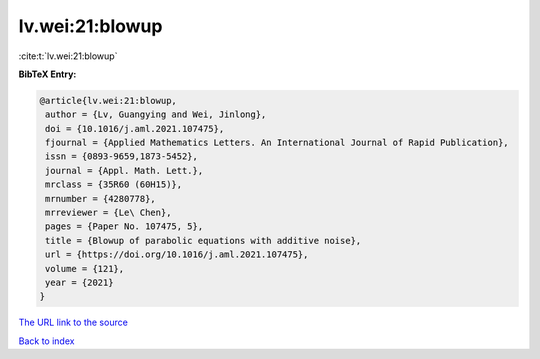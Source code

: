 lv.wei:21:blowup
================

:cite:t:`lv.wei:21:blowup`

**BibTeX Entry:**

.. code-block:: bibtex

   @article{lv.wei:21:blowup,
    author = {Lv, Guangying and Wei, Jinlong},
    doi = {10.1016/j.aml.2021.107475},
    fjournal = {Applied Mathematics Letters. An International Journal of Rapid Publication},
    issn = {0893-9659,1873-5452},
    journal = {Appl. Math. Lett.},
    mrclass = {35R60 (60H15)},
    mrnumber = {4280778},
    mrreviewer = {Le\ Chen},
    pages = {Paper No. 107475, 5},
    title = {Blowup of parabolic equations with additive noise},
    url = {https://doi.org/10.1016/j.aml.2021.107475},
    volume = {121},
    year = {2021}
   }
`The URL link to the source <ttps://doi.org/10.1016/j.aml.2021.107475}>`_


`Back to index <../By-Cite-Keys.html>`_
